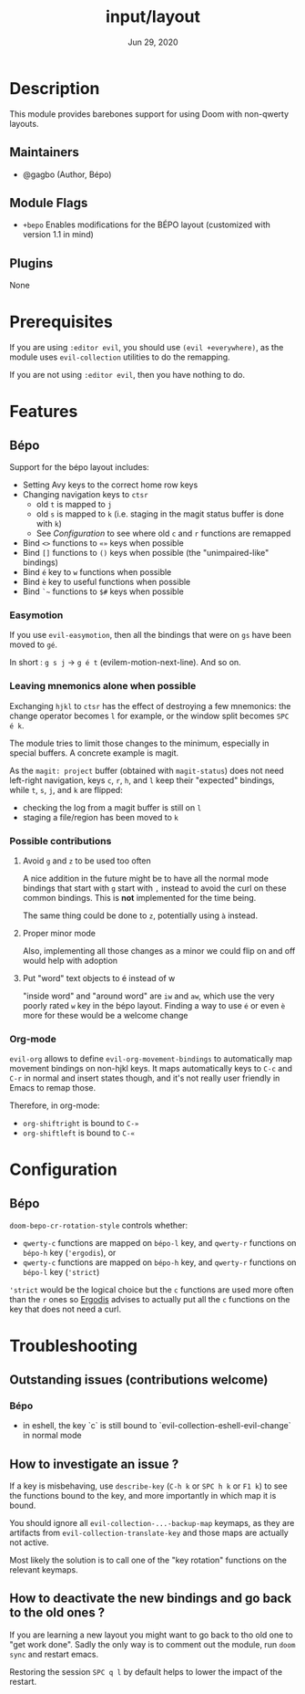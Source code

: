 #+TITLE:   input/layout
#+DATE:    Jun 29, 2020
#+SINCE:   v3.0
#+STARTUP: inlineimages nofold

* Table of Contents :TOC_3:noexport:
- [[#description][Description]]
  - [[#maintainers][Maintainers]]
  - [[#module-flags][Module Flags]]
  - [[#plugins][Plugins]]
- [[#prerequisites][Prerequisites]]
- [[#features][Features]]
  - [[#bépo][Bépo]]
    - [[#easymotion][Easymotion]]
    - [[#leaving-mnemonics-alone-when-possible][Leaving mnemonics alone when possible]]
    - [[#possible-contributions][Possible contributions]]
    - [[#org-mode][Org-mode]]
- [[#configuration][Configuration]]
  - [[#bépo-1][Bépo]]
- [[#troubleshooting][Troubleshooting]]
  - [[#how-to-investigate-an-issue-][How to investigate an issue ?]]
  - [[#how-to-deactivate-the-new-bindings-and-go-back-to-the-old-ones-][How to deactivate the new bindings and go back to the old ones ?]]

* Description
This module provides barebones support for using Doom with non-qwerty layouts.

** Maintainers
+ @gagbo (Author, Bépo)

** Module Flags
+ =+bepo= Enables modifications for the BÉPO layout (customized with version 1.1 in mind)

** Plugins
None

* Prerequisites
If you are using =:editor evil=, you should use =(evil +everywhere)=, as the
module uses =evil-collection= utilities to do the remapping.

If you are not using =:editor evil=, then you have nothing to do.

* Features
# An in-depth list of features, how to use them, and their dependencies.
** Bépo
Support for the bépo layout includes:
- Setting Avy keys to the correct home row keys
- Changing navigation keys to =ctsr=
  + old =t= is mapped to =j=
  + old =s= is mapped to =k= (i.e. staging in the magit status buffer is done
    with =k=)
  + See [[*Configuration][Configuration]] to see where old =c= and =r= functions
    are remapped
- Bind =<>= functions to =«»= keys when possible
- Bind =[]= functions to =()= keys when possible (the "unimpaired-like"
  bindings)
- Bind =é= key to =w= functions when possible
- Bind =è= key to useful functions when possible
- Bind =`~= functions to =$#= keys when possible

*** Easymotion

If you use =evil-easymotion=, then all the bindings that were on =gs= have been
moved to =gé=.

In short : =g s j= -> =g é t= (evilem-motion-next-line). And so on.

*** Leaving mnemonics alone when possible
Exchanging =hjkl= to =ctsr= has the effect of destroying a few mnemonics: the
change operator becomes =l= for example, or the window split becomes =SPC é k=.

The module tries to limit those changes to the minimum, especially in special
buffers. A concrete example is magit.

As the =magit: project= buffer (obtained with =magit-status=) does not need
left-right navigation, keys =c=, =r=, =h=, and =l= keep their "expected" bindings,
while =t=, =s=, =j=, and =k= are flipped:
- checking the log from a magit buffer is still on =l=
- staging a file/region has been moved to =k=

*** Possible contributions
**** Avoid =g= and =z= to be used too often
A nice addition in the future might be to have all the normal mode bindings that
start with =g= start with =,= instead to avoid the curl on these common
bindings. This is *not* implemented for the time being.

The same thing could be done to =z=, potentially using =à= instead.

**** Proper minor mode
Also, implementing all those changes as a minor we could flip on and off would
help with adoption

**** Put "word" text objects to é instead of w
"inside word" and "around word" are =iw= and =aw=, which use the very poorly
rated =w= key in the bépo layout. Finding a way to use =é= or even =è= more for
these would be a welcome change

*** Org-mode
=evil-org= allows to define =evil-org-movement-bindings= to automatically map
movement bindings on non-hjkl keys. It maps automatically keys to =C-c= and
=C-r= in normal and insert states though, and it's not really user friendly in
Emacs to remap those.

Therefore, in org-mode:
- =org-shiftright= is bound to =C-»=
- =org-shiftleft= is bound to =C-«=

* Configuration
** Bépo
=doom-bepo-cr-rotation-style= controls whether:
- =qwerty-c= functions are mapped on =bépo-l= key, and =qwerty-r= functions on
  =bépo-h= key (='ergodis=), or
- =qwerty-c= functions are mapped on =bépo-h= key, and =qwerty-r= functions on
  =bépo-l= key (='strict=)
='strict= would be the logical choice but the =c= functions are used more often
than the =r= ones so [[https://bepo.fr/wiki/Vim#Principe][Ergodis]] advises to
actually put all the =c= functions on the key that does not need a curl.

* Troubleshooting
# Common issues and their solution, or places to look for help.
** Outstanding issues (contributions welcome)
*** Bépo
- in eshell, the key `c` is still bound to
  `evil-collection-eshell-evil-change` in normal mode
** How to investigate an issue ?
If a key is misbehaving, use =describe-key= (=C-h k= or =SPC h k= or =F1 k=) to
see the functions bound to the key, and more importantly in which map it is
bound.

You should ignore all =evil-collection-...-backup-map= keymaps, as they are
artifacts from =evil-collection-translate-key= and those maps are actually not
active.

Most likely the solution is to call one of the "key rotation" functions on the
relevant keymaps.
** How to deactivate the new bindings and go back to the old ones ?
If you are learning a new layout you might want to go back to tho old one to
"get work done". Sadly the only way is to comment out the module, run =doom
sync= and restart emacs.

Restoring the session =SPC q l= by default helps to lower the impact of the
restart.
